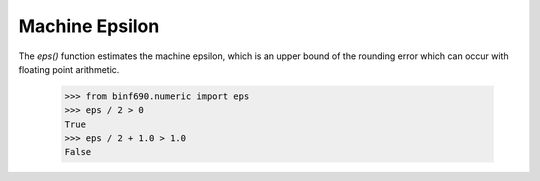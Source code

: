 ===============
Machine Epsilon
===============

The `eps()` function estimates the machine epsilon, which is an upper
bound of the rounding error which can occur with floating point
arithmetic.

    >>> from binf690.numeric import eps
    >>> eps / 2 > 0
    True
    >>> eps / 2 + 1.0 > 1.0
    False
